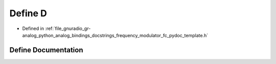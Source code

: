 .. _exhale_define_frequency__modulator__fc__pydoc__template_8h_1a74021f021dcdfbb22891787b79c5529d:

Define D
========

- Defined in :ref:`file_gnuradio_gr-analog_python_analog_bindings_docstrings_frequency_modulator_fc_pydoc_template.h`


Define Documentation
--------------------


.. doxygendefine:: D
   :project: gnuradio